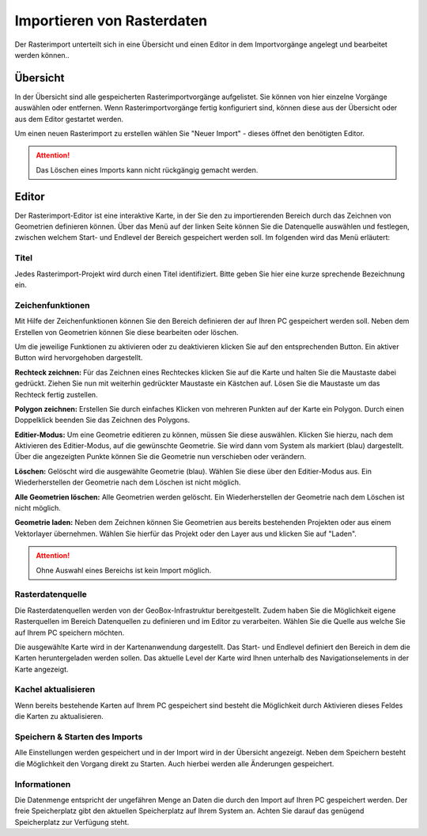 Importieren von Rasterdaten
---------------------------

Der Rasterimport unterteilt sich in eine Übersicht und einen Editor in dem Importvorgänge angelegt und bearbeitet werden können..

Übersicht
'''''''''

In der Übersicht sind alle gespeicherten Rasterimportvorgänge aufgelistet. Sie können von hier einzelne Vorgänge auswählen oder entfernen. Wenn Rasterimportvorgänge fertig konfiguriert sind, können diese aus der Übersicht oder aus dem Editor gestartet werden.

Um einen neuen Rasterimport zu erstellen wählen Sie "Neuer Import" - dieses öffnet den benötigten Editor.

.. attention :: Das Löschen eines Imports kann nicht rückgängig gemacht werden.

Editor
''''''

Der Rasterimport-Editor ist eine interaktive Karte, in der Sie den zu importierenden Bereich durch das Zeichnen von Geometrien definieren können. Über das Menü auf der linken Seite können Sie die Datenquelle auswählen und festlegen, zwischen welchem Start- und Endlevel der Bereich gespeichert werden soll. Im folgenden wird das Menü erläutert:


Titel
#####

Jedes Rasterimport-Projekt wird durch einen Titel identifiziert. Bitte geben Sie hier eine kurze sprechende Bezeichnung ein.


Zeichenfunktionen
#################

Mit Hilfe der Zeichenfunktionen können Sie den Bereich definieren der auf Ihren PC gespeichert werden soll. Neben dem Erstellen von Geometrien können Sie diese bearbeiten oder löschen.

Um die jeweilige Funktionen zu aktivieren oder zu deaktivieren klicken Sie auf den entsprechenden Button. Ein aktiver Button wird hervorgehoben dargestellt.

**Rechteck zeichnen:**
Für das Zeichnen eines Rechteckes klicken Sie auf die Karte und halten Sie die Maustaste dabei gedrückt. Ziehen Sie nun mit weiterhin gedrückter Maustaste ein Kästchen auf. Lösen Sie die Maustaste um das Rechteck fertig zustellen.

**Polygon zeichnen:**
Erstellen Sie durch einfaches Klicken von mehreren Punkten auf der Karte ein Polygon. Durch einen Doppelklick beenden Sie das Zeichnen des Polygons.

**Editier-Modus:**
Um eine Geometrie editieren zu können, müssen Sie diese auswählen. Klicken Sie hierzu, nach dem Aktivieren des Editier-Modus, auf die gewünschte Geometrie. Sie wird dann vom System als markiert (blau) dargestellt. Über die angezeigten Punkte können Sie die Geometrie nun verschieben oder verändern.

**Löschen:**
Gelöscht wird die ausgewählte Geometrie (blau). Wählen Sie diese über den Editier-Modus aus. Ein Wiederherstellen der Geometrie nach dem Löschen ist nicht möglich.

**Alle Geometrien löschen:**
Alle Geometrien werden gelöscht. Ein Wiederherstellen der Geometrie nach dem Löschen ist nicht möglich.

**Geometrie laden:**
Neben dem Zeichnen können Sie Geometrien aus bereits bestehenden Projekten oder aus einem Vektorlayer übernehmen. Wählen Sie hierfür das Projekt oder den Layer aus und klicken Sie auf "Laden".

.. attention:: Ohne Auswahl eines Bereichs ist kein Import möglich.

Rasterdatenquelle
#################

Die Rasterdatenquellen werden von der GeoBox-Infrastruktur bereitgestellt. Zudem haben Sie die Möglichkeit eigene Rasterquellen im Bereich Datenquellen zu definieren und im Editor zu verarbeiten. Wählen Sie die Quelle aus welche Sie auf Ihrem PC speichern möchten.

Die ausgewählte Karte wird in der Kartenanwendung dargestellt. Das Start- und Endlevel definiert den Bereich in dem die Karten heruntergeladen werden sollen. Das aktuelle Level der Karte wird Ihnen unterhalb des Navigationselements in der Karte angezeigt.

Kachel aktualisieren
####################

Wenn bereits bestehende Karten auf Ihrem PC gespeichert sind besteht die Möglichkeit durch Aktivieren dieses Feldes die Karten zu aktualisieren.

Speichern & Starten des Imports
###############################

Alle Einstellungen werden gespeichert und in der Import wird in der Übersicht angezeigt. Neben dem Speichern besteht die Möglichkeit den Vorgang direkt zu Starten. Auch hierbei werden alle Änderungen gespeichert.

Informationen
#############
Die Datenmenge entspricht der ungefähren Menge an Daten die durch den Import auf Ihren PC gespeichert werden. Der freie Speicherplatz gibt den aktuellen Speicherplatz auf Ihrem System an. Achten Sie darauf das genügend Speicherplatz zur Verfügung steht.
